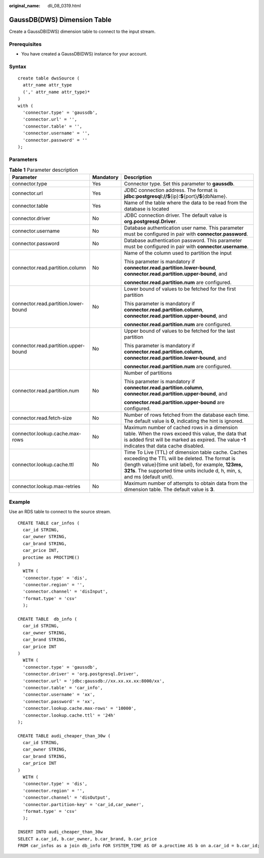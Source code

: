 :original_name: dli_08_0319.html

.. _dli_08_0319:

GaussDB(DWS) Dimension Table
============================

Create a GaussDB(DWS) dimension table to connect to the input stream.

Prerequisites
-------------

-  You have created a GaussDB(DWS) instance for your account.

Syntax
------

::

   create table dwsSource (
     attr_name attr_type
     (',' attr_name attr_type)*
   )
   with (
     'connector.type' = 'gaussdb',
     'connector.url' = '',
     'connector.table' = '',
     'connector.username' = '',
     'connector.password' = ''
   );

Parameters
----------

.. table:: **Table 1** Parameter description

   +--------------------------------------+-----------------------+-------------------------------------------------------------------------------------------------------------------------------------------------------------------------------------------------------------------------------------------+
   | Parameter                            | Mandatory             | Description                                                                                                                                                                                                                               |
   +======================================+=======================+===========================================================================================================================================================================================================================================+
   | connector.type                       | Yes                   | Connector type. Set this parameter to **gaussdb**.                                                                                                                                                                                        |
   +--------------------------------------+-----------------------+-------------------------------------------------------------------------------------------------------------------------------------------------------------------------------------------------------------------------------------------+
   | connector.url                        | Yes                   | JDBC connection address. The format is **jdbc:postgresql://$**\ {ip}\ **:$**\ {port}\ **/$**\ {dbName}.                                                                                                                                   |
   +--------------------------------------+-----------------------+-------------------------------------------------------------------------------------------------------------------------------------------------------------------------------------------------------------------------------------------+
   | connector.table                      | Yes                   | Name of the table where the data to be read from the database is located                                                                                                                                                                  |
   +--------------------------------------+-----------------------+-------------------------------------------------------------------------------------------------------------------------------------------------------------------------------------------------------------------------------------------+
   | connector.driver                     | No                    | JDBC connection driver. The default value is **org.postgresql.Driver**.                                                                                                                                                                   |
   +--------------------------------------+-----------------------+-------------------------------------------------------------------------------------------------------------------------------------------------------------------------------------------------------------------------------------------+
   | connector.username                   | No                    | Database authentication user name. This parameter must be configured in pair with **connector.password**.                                                                                                                                 |
   +--------------------------------------+-----------------------+-------------------------------------------------------------------------------------------------------------------------------------------------------------------------------------------------------------------------------------------+
   | connector.password                   | No                    | Database authentication password. This parameter must be configured in pair with **connector.username**.                                                                                                                                  |
   +--------------------------------------+-----------------------+-------------------------------------------------------------------------------------------------------------------------------------------------------------------------------------------------------------------------------------------+
   | connector.read.partition.column      | No                    | Name of the column used to partition the input                                                                                                                                                                                            |
   |                                      |                       |                                                                                                                                                                                                                                           |
   |                                      |                       | This parameter is mandatory if **connector.read.partition.lower-bound**, **connector.read.partition.upper-bound**, and                                                                                                                    |
   |                                      |                       |                                                                                                                                                                                                                                           |
   |                                      |                       | **connector.read.partition.num** are configured.                                                                                                                                                                                          |
   +--------------------------------------+-----------------------+-------------------------------------------------------------------------------------------------------------------------------------------------------------------------------------------------------------------------------------------+
   | connector.read.partition.lower-bound | No                    | Lower bound of values to be fetched for the first partition                                                                                                                                                                               |
   |                                      |                       |                                                                                                                                                                                                                                           |
   |                                      |                       | This parameter is mandatory if **connector.read.partition.column**, **connector.read.partition.upper-bound**, and                                                                                                                         |
   |                                      |                       |                                                                                                                                                                                                                                           |
   |                                      |                       | **connector.read.partition.num** are configured.                                                                                                                                                                                          |
   +--------------------------------------+-----------------------+-------------------------------------------------------------------------------------------------------------------------------------------------------------------------------------------------------------------------------------------+
   | connector.read.partition.upper-bound | No                    | Upper bound of values to be fetched for the last partition                                                                                                                                                                                |
   |                                      |                       |                                                                                                                                                                                                                                           |
   |                                      |                       | This parameter is mandatory if **connector.read.partition.column**, **connector.read.partition.lower-bound**, and                                                                                                                         |
   |                                      |                       |                                                                                                                                                                                                                                           |
   |                                      |                       | **connector.read.partition.num** are configured.                                                                                                                                                                                          |
   +--------------------------------------+-----------------------+-------------------------------------------------------------------------------------------------------------------------------------------------------------------------------------------------------------------------------------------+
   | connector.read.partition.num         | No                    | Number of partitions                                                                                                                                                                                                                      |
   |                                      |                       |                                                                                                                                                                                                                                           |
   |                                      |                       | This parameter is mandatory if **connector.read.partition.column**, **connector.read.partition.upper-bound**, and                                                                                                                         |
   |                                      |                       |                                                                                                                                                                                                                                           |
   |                                      |                       | **connector.read.partition.upper-bound** are configured.                                                                                                                                                                                  |
   +--------------------------------------+-----------------------+-------------------------------------------------------------------------------------------------------------------------------------------------------------------------------------------------------------------------------------------+
   | connector.read.fetch-size            | No                    | Number of rows fetched from the database each time. The default value is **0**, indicating the hint is ignored.                                                                                                                           |
   +--------------------------------------+-----------------------+-------------------------------------------------------------------------------------------------------------------------------------------------------------------------------------------------------------------------------------------+
   | connector.lookup.cache.max-rows      | No                    | Maximum number of cached rows in a dimension table. When the rows exceed this value, the data that is added first will be marked as expired. The value **-1** indicates that data cache disabled.                                         |
   +--------------------------------------+-----------------------+-------------------------------------------------------------------------------------------------------------------------------------------------------------------------------------------------------------------------------------------+
   | connector.lookup.cache.ttl           | No                    | Time To Live (TTL) of dimension table cache. Caches exceeding the TTL will be deleted. The format is {length value}{time unit label}, for example, **123ms, 321s**. The supported time units include d, h, min, s, and ms (default unit). |
   +--------------------------------------+-----------------------+-------------------------------------------------------------------------------------------------------------------------------------------------------------------------------------------------------------------------------------------+
   | connector.lookup.max-retries         | No                    | Maximum number of attempts to obtain data from the dimension table. The default value is **3**.                                                                                                                                           |
   +--------------------------------------+-----------------------+-------------------------------------------------------------------------------------------------------------------------------------------------------------------------------------------------------------------------------------------+

Example
-------

Use an RDS table to connect to the source stream.

::

   CREATE TABLE car_infos (
     car_id STRING,
     car_owner STRING,
     car_brand STRING,
     car_price INT,
     proctime as PROCTIME()
   )
     WITH (
     'connector.type' = 'dis',
     'connector.region' = '',
     'connector.channel' = 'disInput',
     'format.type' = 'csv'
     );

   CREATE TABLE  db_info (
     car_id STRING,
     car_owner STRING,
     car_brand STRING,
     car_price INT
   )
     WITH (
     'connector.type' = 'gaussdb',
     'connector.driver' = 'org.postgresql.Driver',
     'connector.url' = 'jdbc:gaussdb://xx.xx.xx.xx:8000/xx',
     'connector.table' = 'car_info',
     'connector.username' = 'xx',
     'connector.password' = 'xx',
     'connector.lookup.cache.max-rows' = '10000',
     'connector.lookup.cache.ttl' = '24h'
   );

   CREATE TABLE audi_cheaper_than_30w (
     car_id STRING,
     car_owner STRING,
     car_brand STRING,
     car_price INT
   )
     WITH (
     'connector.type' = 'dis',
     'connector.region' = '',
     'connector.channel' = 'disOutput',
     'connector.partition-key' = 'car_id,car_owner',
     'format.type' = 'csv'
     );

   INSERT INTO audi_cheaper_than_30w
   SELECT a.car_id, b.car_owner, b.car_brand, b.car_price
   FROM car_infos as a join db_info FOR SYSTEM_TIME AS OF a.proctime AS b on a.car_id = b.car_id;
